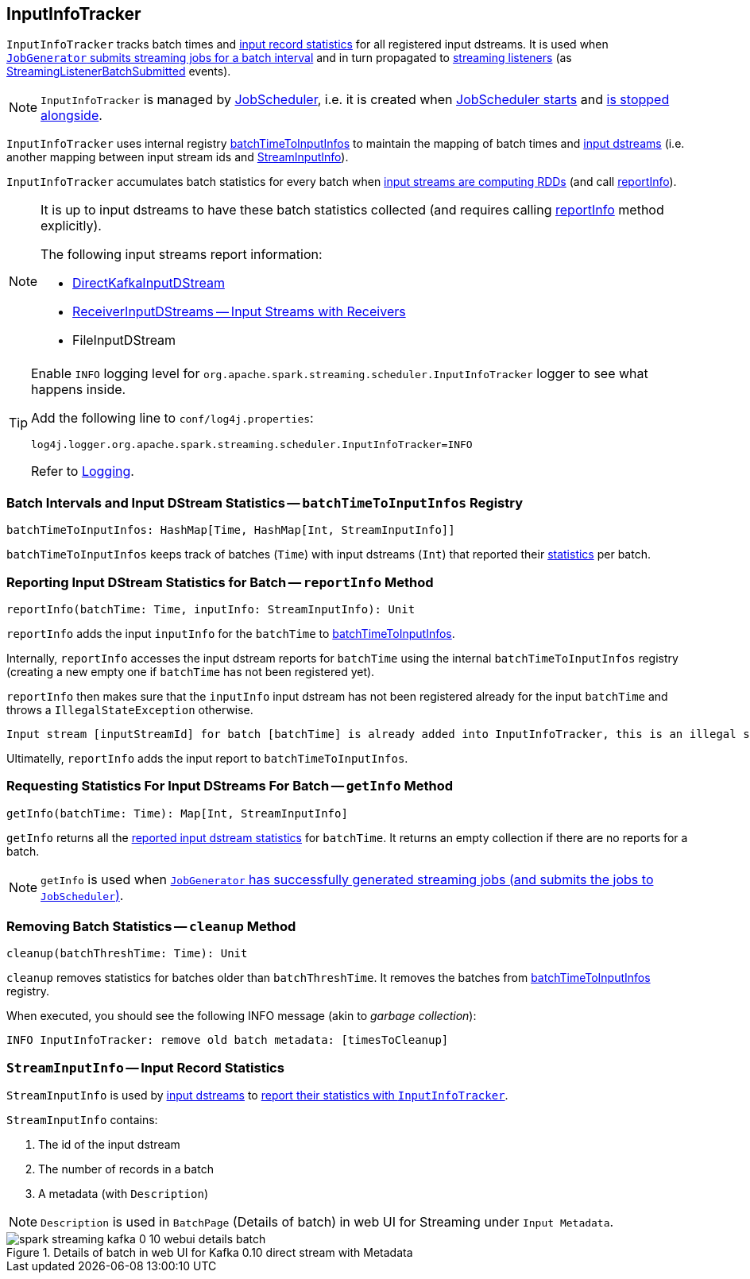 == [[InputInfoTracker]] InputInfoTracker

`InputInfoTracker` tracks batch times and <<StreamInputInfo, input record statistics>> for all registered input dstreams. It is used when link:spark-streaming-jobgenerator.adoc#generateJobs[`JobGenerator` submits streaming jobs for a batch interval] and in turn propagated to link:spark-streaming-streaminglisteners.adoc[streaming listeners] (as link:spark-streaming-streaminglisteners.adoc#StreamingListenerEvent[StreamingListenerBatchSubmitted] events).

NOTE: `InputInfoTracker` is managed by link:spark-streaming-jobscheduler.adoc[JobScheduler], i.e. it is created when link:spark-streaming-jobscheduler.adoc#starting[JobScheduler starts] and link:spark-streaming-jobscheduler.adoc#stopping[is stopped alongside].

`InputInfoTracker` uses internal registry <<batchTimeToInputInfos, batchTimeToInputInfos>> to maintain the mapping of batch times and link:spark-streaming-inputdstreams.adoc[input dstreams] (i.e. another mapping between input stream ids and <<StreamInputInfo, StreamInputInfo>>).

`InputInfoTracker` accumulates batch statistics for every batch when link:spark-streaming-dstreams.adoc#contract[input streams are computing RDDs] (and call <<reportInfo, reportInfo>>).

[NOTE]
====
It is up to input dstreams to have these batch statistics collected (and requires calling <<reportInfo, reportInfo>> method explicitly).

The following input streams report information:

* link:spark-streaming-kafka-DirectKafkaInputDStream.adoc#compute[DirectKafkaInputDStream]
* link:spark-streaming-receiverinputdstreams.adoc[ReceiverInputDStreams -- Input Streams with Receivers]
* FileInputDStream
====

[TIP]
====
Enable `INFO` logging level for `org.apache.spark.streaming.scheduler.InputInfoTracker` logger to see what happens inside.

Add the following line to `conf/log4j.properties`:

```
log4j.logger.org.apache.spark.streaming.scheduler.InputInfoTracker=INFO
```

Refer to link:../spark-logging.adoc[Logging].
====

=== [[batchTimeToInputInfos]] Batch Intervals and Input DStream Statistics -- `batchTimeToInputInfos` Registry

[source, scala]
----
batchTimeToInputInfos: HashMap[Time, HashMap[Int, StreamInputInfo]]
----

`batchTimeToInputInfos` keeps track of batches (`Time`) with input dstreams (`Int`) that reported their <<StreamInputInfo, statistics>> per batch.

=== [[reportInfo]] Reporting Input DStream Statistics for Batch -- `reportInfo` Method

[source, scala]
----
reportInfo(batchTime: Time, inputInfo: StreamInputInfo): Unit
----

`reportInfo` adds the input `inputInfo` for the `batchTime` to <<batchTimeToInputInfos, batchTimeToInputInfos>>.

Internally, `reportInfo` accesses the input dstream reports for `batchTime` using the internal `batchTimeToInputInfos` registry (creating a new empty one if `batchTime` has not been registered yet).

`reportInfo` then makes sure that the `inputInfo` input dstream has not been registered already for the input `batchTime` and throws a `IllegalStateException` otherwise.

```
Input stream [inputStreamId] for batch [batchTime] is already added into InputInfoTracker, this is an illegal state
```

Ultimatelly, `reportInfo` adds the input report to `batchTimeToInputInfos`.

=== [[getInfo]] Requesting Statistics For Input DStreams For Batch -- `getInfo` Method

[source, scala]
----
getInfo(batchTime: Time): Map[Int, StreamInputInfo]
----

`getInfo` returns all the <<reportInfo, reported input dstream statistics>> for `batchTime`. It returns an empty collection if there are no reports for a batch.

NOTE: `getInfo` is used when link:spark-streaming-jobgenerator.adoc#generateJobs[`JobGenerator` has successfully generated streaming jobs (and submits the jobs to `JobScheduler`)].

=== [[cleanup]] Removing Batch Statistics -- `cleanup` Method

[source, scala]
----
cleanup(batchThreshTime: Time): Unit
----

`cleanup` removes statistics for batches older than `batchThreshTime`. It removes the batches from <<batchTimeToInputInfos, batchTimeToInputInfos>> registry.

When executed, you should see the following INFO message (akin to _garbage collection_):

```
INFO InputInfoTracker: remove old batch metadata: [timesToCleanup]
```

=== [[StreamInputInfo]] `StreamInputInfo` -- Input Record Statistics

`StreamInputInfo` is used by link:spark-streaming-inputdstreams.adoc[input dstreams] to <<reportInfo, report their statistics with `InputInfoTracker`>>.

`StreamInputInfo` contains:

1. The id of the input dstream
2. The number of records in a batch
3. A metadata (with `Description`)

NOTE: `Description` is used in `BatchPage` (Details of batch) in web UI for Streaming under `Input Metadata`.

.Details of batch in web UI for Kafka 0.10 direct stream with Metadata
image::../images/spark-streaming-kafka-0-10-webui-details-batch.png[align="center"]
